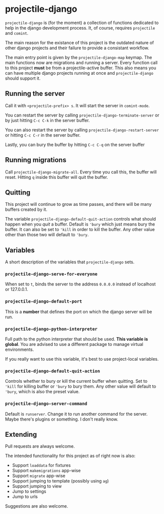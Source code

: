 * projectile-django

=projectile-django= is (for the moment) a collection of functions
dedicated to help in the django development process. It, of course,
requires =projectile= and =comint=.

The main reason for the existance of this project is the outdated
nature of other django projects and their failure to provide a
consistant workflow.

The main entry point is given by the =projectile-django-map=
keymap. The main functions now are migrations and running a
server. Every function call to this project *must* be from a
projectile-active buffer. This also means you can have multiple django
projects running at once and =projectile-django= should support it.

** Running the server

Call it with =<projectile-prefix> s=. It will start the server in
=comint-mode=.

You can restart the server by calling
=projectile-django-terminate-server= or by just hitting =C-c C-k= in
the server buffer.

You can also restart the server by calling
=projectile-django-restart-server= or hitting =C-c C-r= in the server
buffer.

Lastly, you can bury the buffer by hitting =C-c C-q= on the server buffer

** Running migrations

Call =projectile-django-migrate-all=. Every time you call this, the
buffer will reset. Hitting =q= inside this buffer will quit the buffer.

** Quitting

This project will continue to grow as time passes, and there will be
many buffers created by it.

The variable =projectile-django-default-quit-action= controls what
should happen when you /quit/ a buffer. Default is ='bury= which just
means bury the buffer. It can also be set to ='kill= in order to kill
the buffer. Any other value other than those two will default to
='bury=.

** Variables

A short description of the variables that =projectile-django= sets.

*** =projectile-django-serve-for-everyone=
When set to =t=, binds the server to the address =0.0.0.0= instead of
localhost or 127.0.0.1.

*** =projectile-django-default-port=
This is a *number* that defines the port on which the django server
will be run.

*** =projectile-django-python-interpreter=
Full path to the python interpreter that should be used. *This
variable is global*. You are advised to use a different package to
manage virtual environments.

If you really want to use this variable, it's best to use
project-local variables.

*** =projectile-django-default-quit-action=
Controls whether to bury or kill the current buffer when quitting. Set
to ='kill= for killing buffer or ='bury= to bury them. Any other value
will default to ='bury=, which is also the preset value.

*** =projectile-django-server-command=
Default is =runserver=. Change it to run another command for the
server. Maybe there's plugins or something. I don't really know.

** Extending

Pull requests are always welcome.

The intended functionality for this project as of right now is also:

+ Support =loaddata= for fixtures
+ Support =makemigrations= app-wise
+ Support =migrate= app-wise
+ Support jumping to template (possibly using =ag=)
+ Support jumping to view
+ Jump to settings
+ Jump to urls

Suggestions are also welcome.
